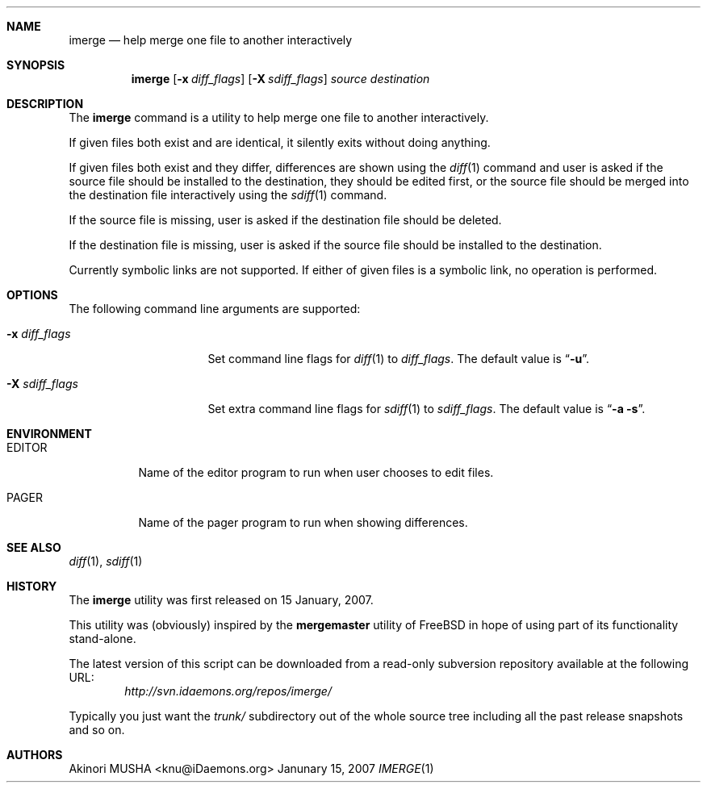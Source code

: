 .\" $Id$
.\"
.Dd Janunary 15, 2007
.Dt IMERGE 1
.Sh NAME
.Nm imerge
.Nd help merge one file to another interactively
.Sh SYNOPSIS
.Nm
.Op Fl x Ar diff_flags
.Op Fl X Ar sdiff_flags
.Ar source
.Ar destination
.Sh DESCRIPTION
The
.Nm
command is a utility to help merge one file to another interactively.
.Pp
If given files both exist and are identical, it silently exits without
doing anything.
.Pp
If given files both exist and they differ, differences are shown using
the
.Xr diff 1
command and user is asked if the source file should be installed to
the destination, they should be edited first, or the source file
should be merged into the destination file interactively using the
.Xr sdiff 1
command.
.Pp
If the source file is missing, user is asked if the destination file
should be deleted.
.Pp
If the destination file is missing, user is asked if the source file
should be installed to the destination.
.Pp
Currently symbolic links are not supported.  If either of given files
is a symbolic link, no operation is performed.
.Pp
.Sh OPTIONS
The following command line arguments are supported:
.Pp
.Bl -tag -width "-X sdiff_flags" -compact
.It Fl x Ar diff_flags
Set command line flags for
.Xr diff 1
to
.Ar diff_flags .
The default value is
.Dq Fl u .
.Pp
.It Fl X Ar sdiff_flags
Set extra command line flags for
.Xr sdiff 1
to
.Ar sdiff_flags .
The default value is
.Dq Fl a Fl s .
.El
.Sh ENVIRONMENT
.Bl -tag -width "TMPDIR" -compact
.It Ev EDITOR
Name of the editor program to run when user chooses to edit files.
.Pp
.It Ev PAGER
Name of the pager program to run when showing differences.
.El
.Sh SEE ALSO
.Xr diff 1 ,
.Xr sdiff 1
.Sh HISTORY
The
.Nm
utility was first released on 15 January, 2007.
.Pp
This utility was (obviously) inspired by the
.Nm mergemaster
utility of
.Fx
in hope of using part of its functionality stand-alone.
.Pp
The latest version of this script can be downloaded from a read-only
subversion repository available at the following URL:
.Dl Pa http://svn.idaemons.org/repos/imerge/
.Pp
Typically you just want the
.Pa trunk/
subdirectory out of the whole source tree including all the past
release snapshots and so on.
.Sh AUTHORS
.An Akinori MUSHA Aq knu@iDaemons.org
